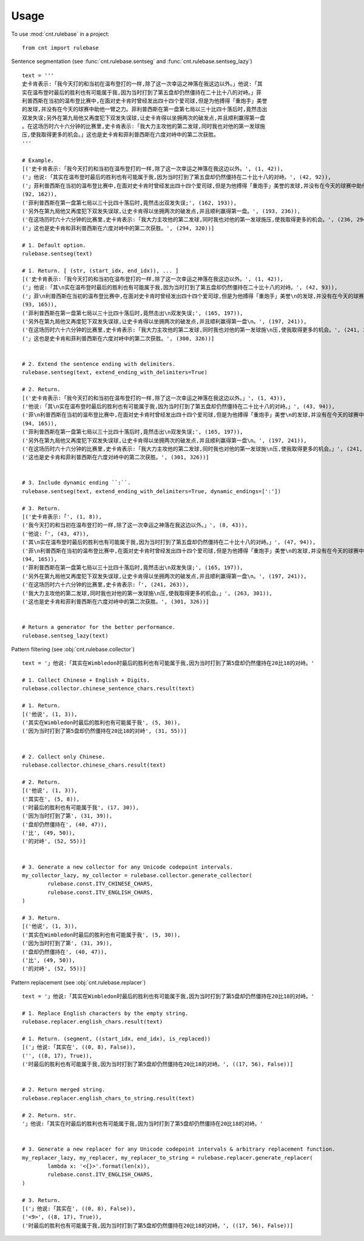 .. _usage_label:

=====
Usage
=====

To use :mod:`cnt.rulebase` in a project::

    from cnt import rulebase


Sentence segmentation (see :func:`cnt.rulebase.sentseg` and :func:`cnt.rulebase.sentseg_lazy`) ::

    text = '''
    史卡肯表示:「我今天打的和当初在温布登打的一样,除了这一次幸运之神落在我这边以外。」他说:「其
    实在温布登时最后的胜利也有可能属于我,因为当时打到了第五盘却仍然僵持在二十比十八的对峙。」菲
    利普西斯在当初的温布登比赛中,在面对史卡肯时曾经发出四十四个爱司球,但是为他搏得「重炮手」美誉
    的发球,并没有在今天的球赛中助他一臂之力。菲利普西斯在第一盘第七局以三十比四十落后时,竟然击出
    双发失误;另外在第九局他又再度犯下双发失误球,让史卡肯得以坐拥两次的破发点,并且顺利赢得第一盘
    。在这场历时六十六分钟的比赛里,史卡肯表示:「我大力主攻他的第二发球,同时我也对他的第一发球施
    压,使我取得更多的机会。」这也是史卡肯和菲利普西斯在六度对峙中的第二次获胜。
    '''

    # Example.
    [('史卡肯表示:「我今天打的和当初在温布登打的一样,除了这一次幸运之神落在我这边以外。', (1, 42)),
    ('」他说:「其实在温布登时最后的胜利也有可能属于我,因为当时打到了第五盘却仍然僵持在二十比十八的对峙。', (42, 92)),
    ('」菲利普西斯在当初的温布登比赛中,在面对史卡肯时曾经发出四十四个爱司球,但是为他搏得「重炮手」美誉的发球,并没有在今天的球赛中助他一臂之力。',
    (92, 162)),
    ('菲利普西斯在第一盘第七局以三十比四十落后时,竟然击出双发失误;', (162, 193)),
    ('另外在第九局他又再度犯下双发失误球,让史卡肯得以坐拥两次的破发点,并且顺利赢得第一盘。', (193, 236)),
    ('在这场历时六十六分钟的比赛里,史卡肯表示:「我大力主攻他的第二发球,同时我也对他的第一发球施压,使我取得更多的机会。', (236, 294)),
    ('」这也是史卡肯和菲利普西斯在六度对峙中的第二次获胜。', (294, 320))]

    # 1. Default option.
    rulebase.sentseg(text)

    # 1. Return. [ (str, (start_idx, end_idx)), ... ]
    [('史卡肯表示:「我今天打的和当初在温布登打的一样,除了这一次幸运之神落在我这边以外。', (1, 42)),
    ('」他说:「其\n实在温布登时最后的胜利也有可能属于我,因为当时打到了第五盘却仍然僵持在二十比十八的对峙。', (42, 93)),
    ('」菲\n利普西斯在当初的温布登比赛中,在面对史卡肯时曾经发出四十四个爱司球,但是为他搏得「重炮手」美誉\n的发球,并没有在今天的球赛中助他一臂之力。',
    (93, 165)),
    ('菲利普西斯在第一盘第七局以三十比四十落后时,竟然击出\n双发失误;', (165, 197)),
    ('另外在第九局他又再度犯下双发失误球,让史卡肯得以坐拥两次的破发点,并且顺利赢得第一盘\n。', (197, 241)),
    ('在这场历时六十六分钟的比赛里,史卡肯表示:「我大力主攻他的第二发球,同时我也对他的第一发球施\n压,使我取得更多的机会。', (241, 300)),
    ('」这也是史卡肯和菲利普西斯在六度对峙中的第二次获胜。', (300, 326))]


    # 2. Extend the sentence ending with delimiters.
    rulebase.sentseg(text, extend_ending_with_delimiters=True)

    # 2. Return.
    [('史卡肯表示:「我今天打的和当初在温布登打的一样,除了这一次幸运之神落在我这边以外。」', (1, 43)),
    ('他说:「其\n实在温布登时最后的胜利也有可能属于我,因为当时打到了第五盘却仍然僵持在二十比十八的对峙。」', (43, 94)),
    ('菲\n利普西斯在当初的温布登比赛中,在面对史卡肯时曾经发出四十四个爱司球,但是为他搏得「重炮手」美誉\n的发球,并没有在今天的球赛中助他一臂之力。',
    (94, 165)),
    ('菲利普西斯在第一盘第七局以三十比四十落后时,竟然击出\n双发失误;', (165, 197)),
    ('另外在第九局他又再度犯下双发失误球,让史卡肯得以坐拥两次的破发点,并且顺利赢得第一盘\n。', (197, 241)),
    ('在这场历时六十六分钟的比赛里,史卡肯表示:「我大力主攻他的第二发球,同时我也对他的第一发球施\n压,使我取得更多的机会。」', (241, 301)),
    ('这也是史卡肯和菲利普西斯在六度对峙中的第二次获胜。', (301, 326))]


    # 3. Include dynamic ending ``:``.
    rulebase.sentseg(text, extend_ending_with_delimiters=True, dynamic_endings=[':'])

    # 3. Return.
    [('史卡肯表示:「', (1, 8)),
    ('我今天打的和当初在温布登打的一样,除了这一次幸运之神落在我这边以外。」', (8, 43)),
    ('他说:「', (43, 47)),
    ('其\n实在温布登时最后的胜利也有可能属于我,因为当时打到了第五盘却仍然僵持在二十比十八的对峙。」', (47, 94)),
    ('菲\n利普西斯在当初的温布登比赛中,在面对史卡肯时曾经发出四十四个爱司球,但是为他搏得「重炮手」美誉\n的发球,并没有在今天的球赛中助他一臂之力。',
    (94, 165)),
    ('菲利普西斯在第一盘第七局以三十比四十落后时,竟然击出\n双发失误;', (165, 197)),
    ('另外在第九局他又再度犯下双发失误球,让史卡肯得以坐拥两次的破发点,并且顺利赢得第一盘\n。', (197, 241)),
    ('在这场历时六十六分钟的比赛里,史卡肯表示:「', (241, 263)),
    ('我大力主攻他的第二发球,同时我也对他的第一发球施\n压,使我取得更多的机会。」', (263, 301)),
    ('这也是史卡肯和菲利普西斯在六度对峙中的第二次获胜。', (301, 326))]


    # Return a generator for the better performance.
    rulebase.sentseg_lazy(text)

Pattern filtering (see :obj:`cnt.rulebase.collector`) ::

    text = '」他说:「其实在Wimbledon时最后的胜利也有可能属于我,因为当时打到了第5盘却仍然僵持在20比18的对峙。'

    # 1. Collect Chinese + English + Digits.
    rulebase.collector.chinese_sentence_chars.result(text)

    # 1. Return.
    [('他说', (1, 3)),
    ('其实在Wimbledon时最后的胜利也有可能属于我', (5, 30)),
    ('因为当时打到了第5盘却仍然僵持在20比18的对峙', (31, 55))]


    # 2. Collect only Chinese.
    rulebase.collector.chinese_chars.result(text)

    # 2. Return.
    [('他说', (1, 3)),
    ('其实在', (5, 8)),
    ('时最后的胜利也有可能属于我', (17, 30)),
    ('因为当时打到了第', (31, 39)),
    ('盘却仍然僵持在', (40, 47)),
    ('比', (49, 50)),
    ('的对峙', (52, 55))]


    # 3. Generate a new collector for any Unicode codepoint intervals.
    my_collector_lazy, my_collector = rulebase.collector.generate_collector(
            rulebase.const.ITV_CHINESE_CHARS,
            rulebase.const.ITV_ENGLISH_CHARS,
    )

    # 3. Return.
    [('他说', (1, 3)),
    ('其实在Wimbledon时最后的胜利也有可能属于我', (5, 30)),
    ('因为当时打到了第', (31, 39)),
    ('盘却仍然僵持在', (40, 47)),
    ('比', (49, 50)),
    ('的对峙', (52, 55))]


Pattern replacement (see :obj:`cnt.rulebase.replacer`) ::

    text = '」他说:「其实在Wimbledon时最后的胜利也有可能属于我,因为当时打到了第5盘却仍然僵持在20比18的对峙。'

    # 1. Replace English characters by the empty string.
    rulebase.replacer.english_chars.result(text)

    # 1. Return. (segment, ((start_idx, end_idx), is_replaced))
    [('」他说:「其实在', ((0, 8), False)),
    ('', ((8, 17), True)),
    ('时最后的胜利也有可能属于我,因为当时打到了第5盘却仍然僵持在20比18的对峙。', ((17, 56), False))]


    # 2. Return merged string.
    rulebase.replacer.english_chars_to_string.result(text)

    # 2. Return. str.
    '」他说:「其实在时最后的胜利也有可能属于我,因为当时打到了第5盘却仍然僵持在20比18的对峙。'


    # 3. Generate a new replacer for any Unicode codepoint intervals & arbitrary replacement function.
    my_replacer_lazy, my_replacer, my_replacer_to_string = rulebase.replacer.generate_replacer(
            lambda x: '<{}>'.format(len(x)),
            rulebase.const.ITV_ENGLISH_CHARS,
    )

    # 3. Return.
    [('」他说:「其实在', ((0, 8), False)),
    ('<9>', ((8, 17), True)),
    ('时最后的胜利也有可能属于我,因为当时打到了第5盘却仍然僵持在20比18的对峙。', ((17, 56), False))]
